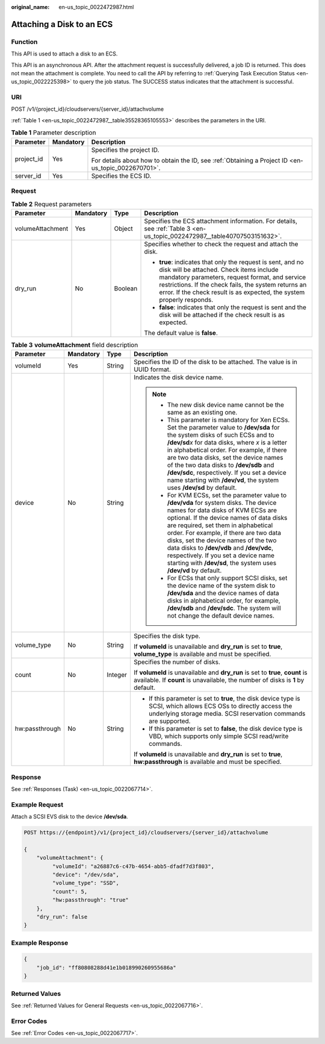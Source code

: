 :original_name: en-us_topic_0022472987.html

.. _en-us_topic_0022472987:

Attaching a Disk to an ECS
==========================

Function
--------

This API is used to attach a disk to an ECS.

This API is an asynchronous API. After the attachment request is successfully delivered, a job ID is returned. This does not mean the attachment is complete. You need to call the API by referring to :ref:`Querying Task Execution Status <en-us_topic_0022225398>` to query the job status. The SUCCESS status indicates that the attachment is successful.

URI
---

POST /v1/{project_id}/cloudservers/{server_id}/attachvolume

:ref:`Table 1 <en-us_topic_0022472987__table35528365105553>` describes the parameters in the URI.

.. _en-us_topic_0022472987__table35528365105553:

.. table:: **Table 1** Parameter description

   +-----------------------+-----------------------+-----------------------------------------------------------------------------------------------------+
   | Parameter             | Mandatory             | Description                                                                                         |
   +=======================+=======================+=====================================================================================================+
   | project_id            | Yes                   | Specifies the project ID.                                                                           |
   |                       |                       |                                                                                                     |
   |                       |                       | For details about how to obtain the ID, see :ref:`Obtaining a Project ID <en-us_topic_0022670701>`. |
   +-----------------------+-----------------------+-----------------------------------------------------------------------------------------------------+
   | server_id             | Yes                   | Specifies the ECS ID.                                                                               |
   +-----------------------+-----------------------+-----------------------------------------------------------------------------------------------------+

Request
-------

.. table:: **Table 2** Request parameters

   +------------------+-----------------+-----------------+--------------------------------------------------------------------------------------------------------------------------------------------------------------------------------------------------------------------------------------------------------------------------------------------+
   | Parameter        | Mandatory       | Type            | Description                                                                                                                                                                                                                                                                                |
   +==================+=================+=================+============================================================================================================================================================================================================================================================================================+
   | volumeAttachment | Yes             | Object          | Specifies the ECS attachment information. For details, see :ref:`Table 3 <en-us_topic_0022472987__table40707503151632>`.                                                                                                                                                                   |
   +------------------+-----------------+-----------------+--------------------------------------------------------------------------------------------------------------------------------------------------------------------------------------------------------------------------------------------------------------------------------------------+
   | dry_run          | No              | Boolean         | Specifies whether to check the request and attach the disk.                                                                                                                                                                                                                                |
   |                  |                 |                 |                                                                                                                                                                                                                                                                                            |
   |                  |                 |                 | -  **true**: indicates that only the request is sent, and no disk will be attached. Check items include mandatory parameters, request format, and service restrictions. If the check fails, the system returns an error. If the check result is as expected, the system properly responds. |
   |                  |                 |                 | -  **false**: indicates that only the request is sent and the disk will be attached if the check result is as expected.                                                                                                                                                                    |
   |                  |                 |                 |                                                                                                                                                                                                                                                                                            |
   |                  |                 |                 | The default value is **false**.                                                                                                                                                                                                                                                            |
   +------------------+-----------------+-----------------+--------------------------------------------------------------------------------------------------------------------------------------------------------------------------------------------------------------------------------------------------------------------------------------------+

.. _en-us_topic_0022472987__table40707503151632:

.. table:: **Table 3** **volumeAttachment** field description

   +-----------------+-----------------+-----------------+----------------------------------------------------------------------------------------------------------------------------------------------------------------------------------------------------------------------------------------------------------------------------------------------------------------------------------------------------------------------------------------------------------------------------------------------------------+
   | Parameter       | Mandatory       | Type            | Description                                                                                                                                                                                                                                                                                                                                                                                                                                              |
   +=================+=================+=================+==========================================================================================================================================================================================================================================================================================================================================================================================================================================================+
   | volumeId        | Yes             | String          | Specifies the ID of the disk to be attached. The value is in UUID format.                                                                                                                                                                                                                                                                                                                                                                                |
   +-----------------+-----------------+-----------------+----------------------------------------------------------------------------------------------------------------------------------------------------------------------------------------------------------------------------------------------------------------------------------------------------------------------------------------------------------------------------------------------------------------------------------------------------------+
   | device          | No              | String          | Indicates the disk device name.                                                                                                                                                                                                                                                                                                                                                                                                                          |
   |                 |                 |                 |                                                                                                                                                                                                                                                                                                                                                                                                                                                          |
   |                 |                 |                 | .. note::                                                                                                                                                                                                                                                                                                                                                                                                                                                |
   |                 |                 |                 |                                                                                                                                                                                                                                                                                                                                                                                                                                                          |
   |                 |                 |                 |    -  The new disk device name cannot be the same as an existing one.                                                                                                                                                                                                                                                                                                                                                                                    |
   |                 |                 |                 |    -  This parameter is mandatory for Xen ECSs. Set the parameter value to **/dev/sda** for the system disks of such ECSs and to **/dev/sd**\ *x* for data disks, where *x* is a letter in alphabetical order. For example, if there are two data disks, set the device names of the two data disks to **/dev/sdb** and **/dev/sdc**, respectively. If you set a device name starting with **/dev/vd**, the system uses **/dev/sd** by default.          |
   |                 |                 |                 |    -  For KVM ECSs, set the parameter value to **/dev/vda** for system disks. The device names for data disks of KVM ECSs are optional. If the device names of data disks are required, set them in alphabetical order. For example, if there are two data disks, set the device names of the two data disks to **/dev/vdb** and **/dev/vdc**, respectively. If you set a device name starting with **/dev/sd**, the system uses **/dev/vd** by default. |
   |                 |                 |                 |    -  For ECSs that only support SCSI disks, set the device name of the system disk to **/dev/sda** and the device names of data disks in alphabetical order, for example, **/dev/sdb** and **/dev/sdc**. The system will not change the default device names.                                                                                                                                                                                           |
   +-----------------+-----------------+-----------------+----------------------------------------------------------------------------------------------------------------------------------------------------------------------------------------------------------------------------------------------------------------------------------------------------------------------------------------------------------------------------------------------------------------------------------------------------------+
   | volume_type     | No              | String          | Specifies the disk type.                                                                                                                                                                                                                                                                                                                                                                                                                                 |
   |                 |                 |                 |                                                                                                                                                                                                                                                                                                                                                                                                                                                          |
   |                 |                 |                 | If **volumeId** is unavailable and **dry_run** is set to **true**, **volume_type** is available and must be specified.                                                                                                                                                                                                                                                                                                                                   |
   +-----------------+-----------------+-----------------+----------------------------------------------------------------------------------------------------------------------------------------------------------------------------------------------------------------------------------------------------------------------------------------------------------------------------------------------------------------------------------------------------------------------------------------------------------+
   | count           | No              | Integer         | Specifies the number of disks.                                                                                                                                                                                                                                                                                                                                                                                                                           |
   |                 |                 |                 |                                                                                                                                                                                                                                                                                                                                                                                                                                                          |
   |                 |                 |                 | If **volumeId** is unavailable and **dry_run** is set to **true**, **count** is available. If **count** is unavailable, the number of disks is **1** by default.                                                                                                                                                                                                                                                                                         |
   +-----------------+-----------------+-----------------+----------------------------------------------------------------------------------------------------------------------------------------------------------------------------------------------------------------------------------------------------------------------------------------------------------------------------------------------------------------------------------------------------------------------------------------------------------+
   | hw:passthrough  | No              | String          | -  If this parameter is set to **true**, the disk device type is SCSI, which allows ECS OSs to directly access the underlying storage media. SCSI reservation commands are supported.                                                                                                                                                                                                                                                                    |
   |                 |                 |                 | -  If this parameter is set to **false**, the disk device type is VBD, which supports only simple SCSI read/write commands.                                                                                                                                                                                                                                                                                                                              |
   |                 |                 |                 |                                                                                                                                                                                                                                                                                                                                                                                                                                                          |
   |                 |                 |                 | If **volumeId** is unavailable and **dry_run** is set to **true**, **hw:passthrough** is available and must be specified.                                                                                                                                                                                                                                                                                                                                |
   +-----------------+-----------------+-----------------+----------------------------------------------------------------------------------------------------------------------------------------------------------------------------------------------------------------------------------------------------------------------------------------------------------------------------------------------------------------------------------------------------------------------------------------------------------+

Response
--------

See :ref:`Responses (Task) <en-us_topic_0022067714>`.

Example Request
---------------

Attach a SCSI EVS disk to the device **/dev/sda**.

.. code-block:: text

   POST https://{endpoint}/v1/{project_id}/cloudservers/{server_id}/attachvolume

   {
       "volumeAttachment": {
            "volumeId": "a26887c6-c47b-4654-abb5-dfadf7d3f803",
            "device": "/dev/sda",
            "volume_type": "SSD",
            "count": 5,
            "hw:passthrough": "true"
       },
       "dry_run": false
   }

Example Response
----------------

.. code-block::

   {
       "job_id": "ff80808288d41e1b018990260955686a"
   }

Returned Values
---------------

See :ref:`Returned Values for General Requests <en-us_topic_0022067716>`.

Error Codes
-----------

See :ref:`Error Codes <en-us_topic_0022067717>`.
